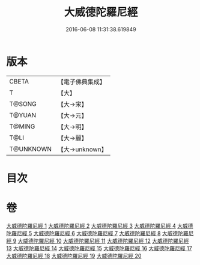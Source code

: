 #+TITLE: 大威德陀羅尼經 
#+DATE: 2016-06-08 11:31:38.619849

* 版本
 |     CBETA|【電子佛典集成】|
 |         T|【大】     |
 |    T@SONG|【大→宋】   |
 |    T@YUAN|【大→元】   |
 |    T@MING|【大→明】   |
 |      T@LI|【大→麗】   |
 | T@UNKNOWN|【大→unknown】|

* 目次

* 卷
[[file:KR6j0571_001.txt][大威德陀羅尼經 1]]
[[file:KR6j0571_002.txt][大威德陀羅尼經 2]]
[[file:KR6j0571_003.txt][大威德陀羅尼經 3]]
[[file:KR6j0571_004.txt][大威德陀羅尼經 4]]
[[file:KR6j0571_005.txt][大威德陀羅尼經 5]]
[[file:KR6j0571_006.txt][大威德陀羅尼經 6]]
[[file:KR6j0571_007.txt][大威德陀羅尼經 7]]
[[file:KR6j0571_008.txt][大威德陀羅尼經 8]]
[[file:KR6j0571_009.txt][大威德陀羅尼經 9]]
[[file:KR6j0571_010.txt][大威德陀羅尼經 10]]
[[file:KR6j0571_011.txt][大威德陀羅尼經 11]]
[[file:KR6j0571_012.txt][大威德陀羅尼經 12]]
[[file:KR6j0571_013.txt][大威德陀羅尼經 13]]
[[file:KR6j0571_014.txt][大威德陀羅尼經 14]]
[[file:KR6j0571_015.txt][大威德陀羅尼經 15]]
[[file:KR6j0571_016.txt][大威德陀羅尼經 16]]
[[file:KR6j0571_017.txt][大威德陀羅尼經 17]]
[[file:KR6j0571_018.txt][大威德陀羅尼經 18]]
[[file:KR6j0571_019.txt][大威德陀羅尼經 19]]
[[file:KR6j0571_020.txt][大威德陀羅尼經 20]]

